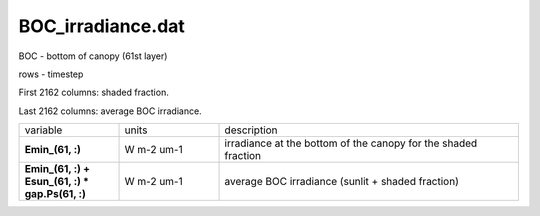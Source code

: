 BOC_irradiance.dat
====================

BOC - bottom of canopy (61st layer)

rows - timestep

First 2162 columns: shaded fraction.

Last 2162 columns: average BOC irradiance.

.. list-table::
    :widths: 20 20 60

    * - variable
      - units
      - description
    * - **Emin_(61, :)**
      - W m-2 um-1
      - irradiance at the bottom of the canopy for the shaded fraction
    * - **\Emin_(61, :) + \Esun_(61, :) * gap.Ps(61, :)**
      - W m-2 um-1
      - average BOC irradiance (sunlit + shaded fraction)
